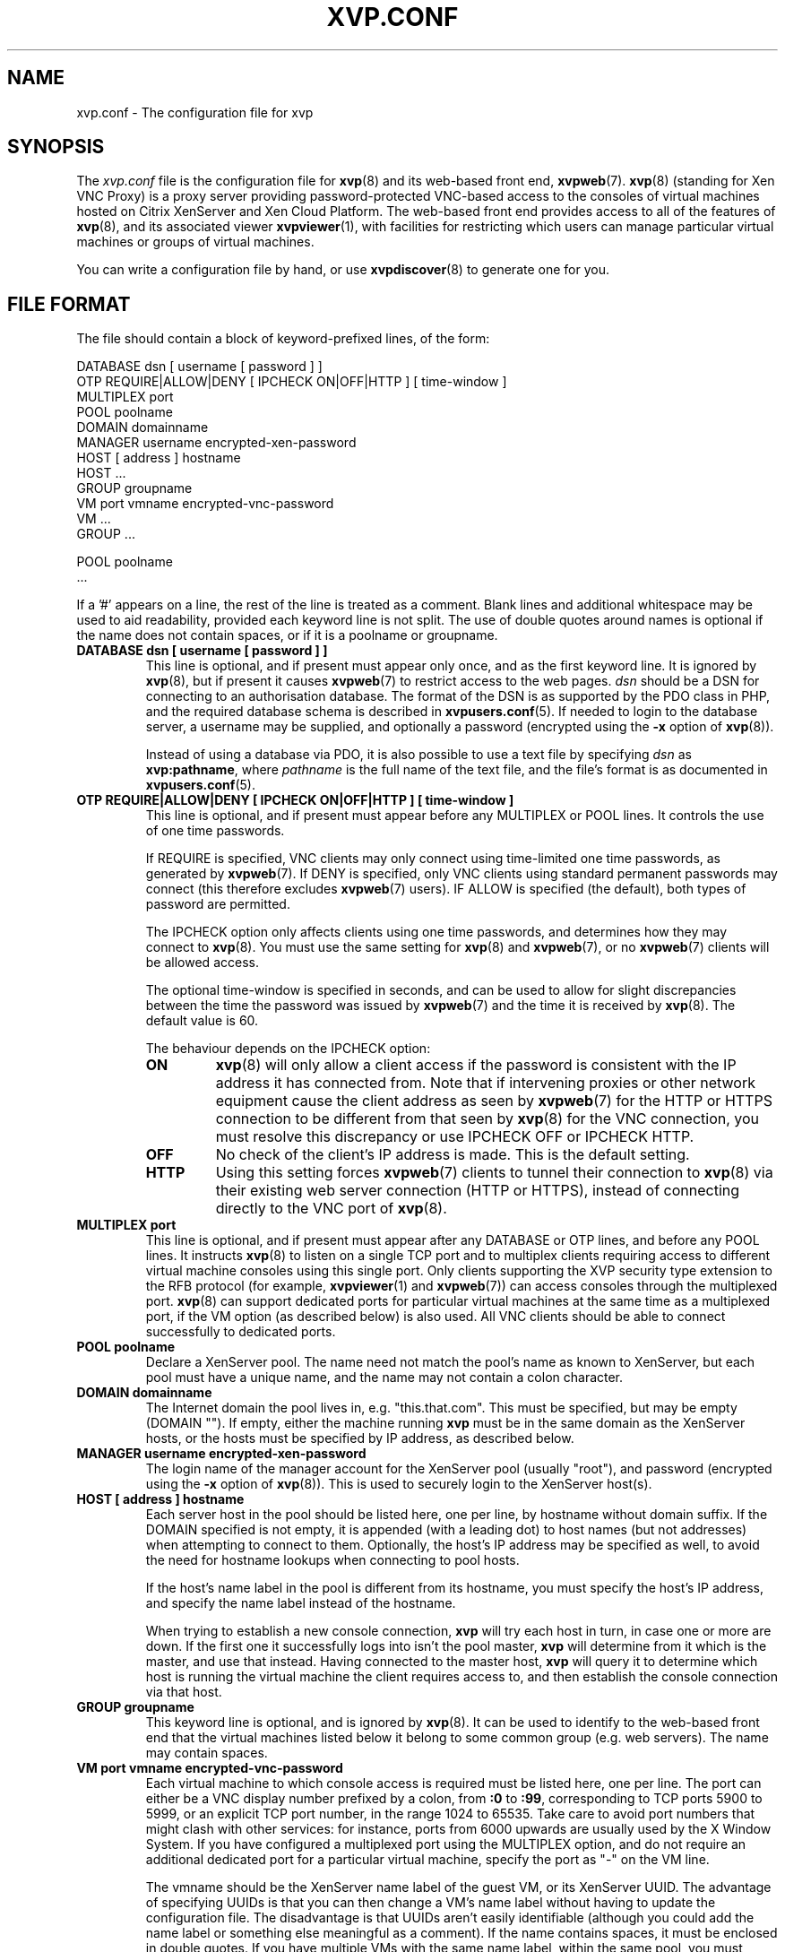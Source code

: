 .TH  "XVP.CONF" "5" "21 December 2010" "Colin Dean" "Colin Dean"
.SH NAME
xvp.conf \- The configuration file for xvp

.SH SYNOPSIS
The \fIxvp.conf\fR file is the configuration file for \fBxvp\fR(8) and
its web-based front end, \fBxvpweb\fR(7).  \fBxvp\fR(8) (standing for
Xen VNC Proxy) is a proxy server providing password-protected VNC-based
access to the consoles of virtual machines hosted on Citrix XenServer
and Xen Cloud Platform.  The web-based front end provides access to all
of the features of \fBxvp\fR(8), and its associated viewer
\fBxvpviewer\fR(1), with facilities for restricting which users can
manage particular virtual machines or groups of virtual machines.
.PP
You can write a configuration file by hand, or use \fBxvpdiscover\fR(8)
to generate one for you.

.SH FILE FORMAT
The file should contain a block of keyword-prefixed lines, of the form:
.PP
.nf
    DATABASE dsn [ username [ password ] ]
    OTP REQUIRE|ALLOW|DENY [ IPCHECK ON|OFF|HTTP ] [ time-window ]
    MULTIPLEX port
    POOL poolname
      DOMAIN domainname
      MANAGER username encrypted-xen-password
      HOST [ address ] hostname
      HOST ...
      GROUP groupname
      VM port vmname encrypted-vnc-password
      VM ...
      GROUP ...

    POOL poolname
      ...
.fi
.PP
If a '#' appears on a line, the rest of the line is treated as a
comment.  Blank lines and additional whitespace may be used to aid
readability, provided each keyword line is not split.  The use of double
quotes around names is optional if the name does not contain spaces, or
if it is a poolname or groupname.
.TP
.B DATABASE dsn [ username [ password ] ]
This line is optional, and if present must appear only once, and as the
first keyword line.  It is ignored by \fBxvp\fR(8), but if present it
causes \fBxvpweb\fR(7) to restrict access to the web pages.  \fIdsn\fR
should be a DSN for connecting to an authorisation database.  The format
of the DSN is as supported by the PDO class in PHP, and the required
database schema is described in \fBxvpusers.conf\fR(5).  If needed to
login to the database server, a username may be supplied, and optionally
a password (encrypted using the \fB-x\fR option of \fBxvp\fR(8)).

Instead of using a database via PDO, it is also possible to use a text
file by specifying \fIdsn\fR as \fBxvp:pathname\fR, where \fIpathname\fR
is the full name of the text file, and the file's format is as
documented in \fBxvpusers.conf\fR(5).
.TP
.B OTP REQUIRE|ALLOW|DENY [ IPCHECK ON|OFF|HTTP ] [ time-window ]
This line is optional, and if present must appear before any MULTIPLEX
or POOL lines.  It controls the use of one time passwords.

If REQUIRE is specified, VNC clients may only connect using time-limited
one time passwords, as generated by \fBxvpweb\fR(7).  If DENY is
specified, only VNC clients using standard permanent passwords may
connect (this therefore excludes \fBxvpweb\fR(7) users).  IF ALLOW is
specified (the default), both types of password are permitted.

The IPCHECK option only affects clients using one time passwords, and
determines how they may connect to \fBxvp\fR(8).  You must use the same
setting for \fBxvp\fR(8) and \fBxvpweb\fR(7), or no \fBxvpweb\fR(7)
clients will be allowed access.

The optional time-window is specified in seconds, and can be used to
allow for slight discrepancies between the time the password was issued
by \fBxvpweb\fR(7) and the time it is received by \fBxvp\fR(8).  The
default value is 60.

The behaviour depends on the IPCHECK option:
.RS
.TP
.B ON
\fBxvp\fR(8) will only allow a client access if the password is
consistent with the IP address it has connected from.  Note that if
intervening proxies or other network equipment cause the client address
as seen by \fBxvpweb\fR(7) for the HTTP or HTTPS connection to be
different from that seen by \fBxvp\fR(8) for the VNC connection, you
must resolve this discrepancy or use IPCHECK OFF or IPCHECK HTTP.
.RE
.RS
.TP
.B OFF
No check of the client's IP address is made. This is the default setting.
.RE
.RS
.TP
.B HTTP
Using this setting forces \fBxvpweb\fR(7) clients to tunnel their
connection to \fBxvp\fR(8) via their existing web server connection
(HTTP or HTTPS), instead of connecting directly to the VNC port of
\fBxvp\fR(8).
.RE
.TP
.B MULTIPLEX port
This line is optional, and if present must appear after any DATABASE or
OTP lines, and before any POOL lines.  It instructs \fBxvp\fR(8) to
listen on a single TCP port and to multiplex clients requiring access to
different virtual machine consoles using this single port.  Only clients
supporting the XVP security type extension to the RFB protocol (for
example, \fBxvpviewer\fR(1) and \fBxvpweb\fR(7)) can access consoles
through the multiplexed port.  \fBxvp\fR(8) can support dedicated ports
for particular virtual machines at the same time as a multiplexed port,
if the VM option (as described below) is also used.  All VNC clients
should be able to connect successfully to dedicated ports.
.TP
.B POOL poolname
Declare a XenServer pool.  The name need not match the pool's name as
known to XenServer, but each pool must have a unique name, and the name
may not contain a colon character.
.TP
.B DOMAIN domainname
The Internet domain the pool lives in, e.g. "this.that.com".  This must
be specified, but may be empty (DOMAIN "").  If empty, either the
machine running \fBxvp\fR must be in the same domain as the XenServer
hosts, or the hosts must be specified by IP address, as described below.
.TP
.B MANAGER username encrypted-xen-password
The login name of the manager account for the XenServer pool (usually
"root"), and password (encrypted using the \fB-x\fR option of
\fBxvp\fR(8)).  This is used to securely login to the XenServer host(s).
.TP
.B HOST [ address ] hostname
Each server host in the pool should be listed here, one per line, by
hostname without domain suffix.  If the DOMAIN specified is not empty,
it is appended (with a leading dot) to host names (but not addresses)
when attempting to connect to them.  Optionally, the host's IP address
may be specified as well, to avoid the need for hostname lookups when
connecting to pool hosts.

If the host's name label in the pool is different from its hostname, you
must specify the host's IP address, and specify the name label instead
of the hostname.

When trying to establish a new console connection, \fBxvp\fR will try
each host in turn, in case one or more are down.  If the first one it
successfully logs into isn't the pool master, \fBxvp\fR will determine
from it which is the master, and use that instead.  Having connected to
the master host, \fBxvp\fR will query it to determine which host is
running the virtual machine the client requires access to, and then
establish the console connection via that host.
.TP
.B GROUP groupname
This keyword line is optional, and is ignored by \fBxvp\fR(8).  It can
be used to identify to the web-based front end that the virtual machines
listed below it belong to some common group (e.g. web servers).  The
name may contain spaces.
.TP
.B VM port vmname encrypted-vnc-password
Each virtual machine to which console access is required must be listed
here, one per line.  The port can either be a VNC display number
prefixed by a colon, from \fB:0\fR to \fB:99\fR, corresponding to TCP
ports 5900 to 5999, or an explicit TCP port number, in the range 1024 to
65535.  Take care to avoid port numbers that might clash with other
services: for instance, ports from 6000 upwards are usually used by the
X Window System.  If you have configured a multiplexed port using the
MULTIPLEX option, and do not require an additional dedicated port for a
particular virtual machine, specify the port as "-" on the VM line.

The vmname should be the XenServer name label of the guest VM, or its
XenServer UUID.  The advantage of specifying UUIDs is that you can then
change a VM's name label without having to update the configuration
file.  The disadvantage is that UUIDs aren't easily identifiable
(although you could add the name label or something else meaningful as a
comment).  If the name contains spaces, it must be enclosed in double
quotes.  If you have multiple VMs with the same name label, within the
same pool, you must specify them by UUID.  Alternatively, to provide
console access to a XenServer host, specify vmname as exactly the same
name as already specified on a HOST line.

The password is a VNC password, of which only the first 8 characters are
significant, previously encrypted using the \fB-e\fR option.  It is a
matter of choice whether to use the same password for more than one
virtual machine.  It is this password that the client must supply in
order to access the virtual machine's console (unless using the web-based
front end, which uses its own authorisation database).

.SH "USING MULTIPLE CONFIGURATION FILES"
The configuration file may specify additional ones, by including one or
more lines of the form:
.PP
.nf
    INCLUDE filename
.fi
.PP
An included file is parsed as if it had been pasted into the
original file at that line.  This can be convenient, for instance if you
have multiple pools, and wish to define each pool in a separate file.
Included files may be nested, up to a total depth of 5.  If a filename
contains spaces, it must be enclosed in double quotes.

.SH CHARACTER ENCODING
Names of pools, hosts, groups and virtual machines may contain non-ASCII
characters, provided they are encoded using UTF-8.

.SH "SEE ALSO"
\fBxvp\fR(8),
\fBxvpweb\fR(7),
\fBxvpusers.conf\fR(5),
\fBxvpdiscover\fR(8),
\fBxvpviewer\fR(1)

.SH LIMITATIONS
Within each pool in the configuration file, virtual machine names must
be distinct.  Pool names and group names may contain spaces, but other
items may not.

.SH AUTHOR
Colin Dean <colin@xvpsource.org>

.SH COPYRIGHT
Copyright \(co 2009-2010 Colin Dean

This program is free software; you can redistribute it and/or modify it
under the terms of the GNU General Public License as published by the
Free Software Foundation; either version 2 of the License, or (at your
option) any later version.

This program is distributed in the hope that it will be useful, but
WITHOUT ANY WARRANTY; without even the implied warranty of
MERCHANTABILITY or FITNESS FOR A PARTICULAR PURPOSE.  See the GNU
General Public License for more details.

Citrix is a registered trademark of Citrix Systems, Inc.

The VNC protocol was originally developed by the RealVNC team while at
Olivetti Research Ltd / AT&T Laboratories Cambridge.

A small part of the source code for \fBxvp\fR(8), \fBxvpdiscover\fR(8)
and \fBxvptag\fR(8) was based on code supplied in the XenServer C SDK
5.0.0, to which the following copyright statement applies:

Copyright \(co 2006-2008 Citrix Systems, Inc.

Permission to use, copy, modify, and distribute this software for any
purpose with or without fee is hereby granted, provided that the above
copyright notice and this permission notice appear in all copies.

THE SOFTWARE IS PROVIDED "AS IS" AND THE AUTHOR DISCLAIMS ALL WARRANTIES
WITH REGARD TO THIS SOFTWARE INCLUDING ALL IMPLIED WARRANTIES OF
MERCHANTABILITY AND FITNESS. IN NO EVENT SHALL THE AUTHOR BE LIABLE FOR
ANY SPECIAL, DIRECT, INDIRECT, OR CONSEQUENTIAL DAMAGES OR ANY DAMAGES
WHATSOEVER RESULTING FROM LOSS OF USE, DATA OR PROFITS, WHETHER IN AN
ACTION OF CONTRACT, NEGLIGENCE OR OTHER TORTIOUS ACTION, ARISING OUT OF
OR IN CONNECTION WITH THE USE OR PERFORMANCE OF THIS SOFTWARE.
